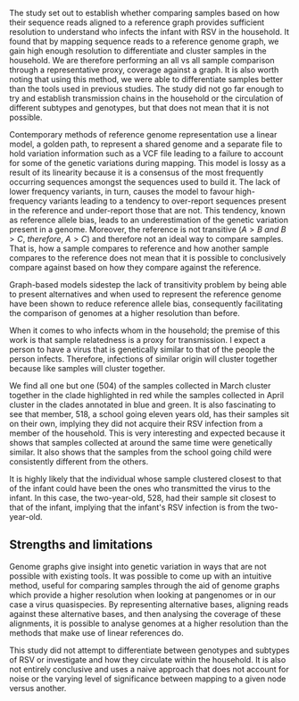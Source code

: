 The study set out to establish whether comparing samples based on how their
sequence reads aligned to a reference graph provides sufficient resolution to
understand who infects the infant with RSV in the household.
It found that by mapping sequence reads to a reference genome graph, we gain
high enough resolution to differentiate and cluster samples in the household.
We are therefore performing an all vs all sample comparison through a
representative proxy, coverage against a graph.
It is also worth noting that using this method, we were able to differentiate
samples better than the tools used in previous studies.
The study did not go far enough to try and establish transmission chains in the
household or the circulation of different subtypes and genotypes, but that does
not mean that it is not possible.

Contemporary methods of reference genome representation use a linear model, a
golden path, to represent a shared genome and a separate file to hold variation
information such as a VCF file leading to a failure to account for some of the
genetic variations during mapping.
This model is lossy as a result of its linearity because it is a consensus of
the most frequently occurring sequences amongst the sequences used to build it.
The lack of lower frequency variants, in turn, causes the model to favour
high-frequency variants leading to a tendency to over-report sequences present
in the reference and under-report those that are not.
This tendency, known as reference allele bias, leads to an underestimation of
the genetic variation present in a genome. Moreover, the reference is not
transitive ($A>B\ and\ B>C,\ therefore,\ A>C$) and therefore not an ideal way to compare samples.
That is, how a sample  compares to reference and how another sample  compares to
the reference does not mean that it is possible to conclusively compare  against
based on how they compare against the reference.

Graph-based models sidestep the lack of transitivity problem by being able to
present alternatives and when used to represent the reference genome have been
shown to reduce reference allele bias, consequently facilitating the comparison
of genomes at a higher resolution than before.

When it comes to who infects whom in the household; the premise of this work is
that sample relatedness is a proxy for transmission.
I expect a person to have a virus that is genetically similar to that of the
people the person infects. Therefore, infections of similar origin will cluster
together because like samples will cluster together.

We find all one but one (504) of the samples collected in March cluster together
in the clade highlighted in red while the samples collected in April cluster in
the clades annotated in blue and green. It is also fascinating to see that
member, 518, a school going eleven years old, has their samples sit on their
own, implying they did not acquire their RSV infection from a member of the
household. This is very interesting and expected because it shows that samples
collected at around the same time were genetically similar.
It also shows that the samples from the school going child were consistently
different from the others.

It is highly likely that the individual whose sample clustered closest to that
of the infant could have been the ones who transmitted the virus to the infant.
In this case, the two-year-old, 528, had their sample sit closest to that of the
infant, implying that the infant's RSV infection is from the two-year-old.

** Strengths and limitations
Genome graphs give insight into genetic variation in ways that are not possible
with existing tools.
It was possible to come up with an intuitive method, useful for comparing
samples through the aid of genome graphs which provide a higher resolution when
looking at pangenomes or in our case a virus quasispecies. By representing
alternative bases, aligning reads against these alternative bases, and then
analysing the coverage of these alignments, it is possible to analyse genomes at
a higher resolution than the methods that make use of linear references do.

This study did not attempt to differentiate between genotypes and subtypes of
RSV or investigate and how they circulate within the household.
It is also not entirely conclusive and uses a naive approach that does not
account for noise or the varying level of significance between mapping to a
given node versus another.
